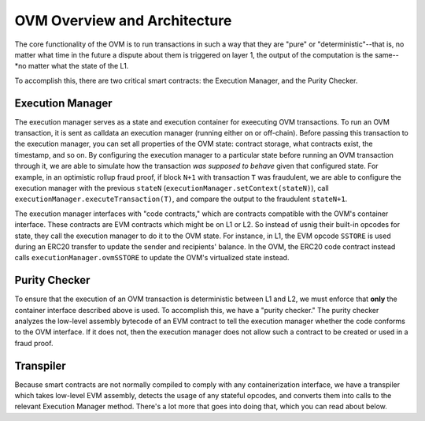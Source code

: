 =============================
OVM Overview and Architecture
=============================

The core functionality of the OVM is to run transactions in such a way that they are "pure" or "deterministic"--that is, no matter what time in the future a dispute about them is triggered on layer 1, the output of the computation is the same--*no matter what the state of the L1.

To accomplish this, there are two critical smart contracts: the Execution Manager, and the Purity Checker.

Execution Manager
-----------------

The execution manager serves as a state and execution container for exeecuting OVM transactions.  To run an OVM transaction, it is sent as calldata an execution manager (running either on or off-chain).  Before passing this transaction to the execution manager, you can set all properties of the OVM state: contract storage, what contracts exist, the timestamp, and so on.  By configuring the execution manager to a particular state before running an OVM transaction through it, we are able to simulate how the transaction *was supposed to behave* given that configured state.  For example, in an optimistic rollup fraud proof, if block ``N+1`` with transaction ``T`` was fraudulent, we are able to configure the execution manager with the previous ``stateN`` (``executionManager.setContext(stateN)``), call ``executionManager.executeTransaction(T)``, and compare the output to the fraudulent ``stateN+1``.

The execution manager interfaces with "code contracts," which are contracts compatible with the OVM's container interface.  These contracts are EVM contracts which might be on L1 or L2.  So instead of usnig their built-in opcodes for state, they call the execution manager to do it to the OVM state.  For instance, in L1, the EVM opcode ``SSTORE`` is used during an ERC20 transfer to update the sender and recipients' balance.  In the OVM, the ERC20 code contract instead calls ``executionManager.ovmSSTORE`` to update the OVM's virtualized state instead.

.. raw:: html

   <img src="../../_static/images/execution-manager.png" alt="The Execution Manager">


Purity Checker
--------------

To ensure that the execution of an OVM transaction is deterministic between L1 and L2, we must enforce that **only** the container interface described above is used.  To accomplish this, we have a "purity checker."  The purity checker analyzes the low-level assembly bytecode of an EVM contract to tell the execution manager whether the code conforms to the OVM interface.  If it does not, then the execution manager does not allow such a contract to be created or used in a fraud proof.

.. raw:: html

   <img src="../../_static/images/purity-checker.png" alt="The Execution Manager">


Transpiler
----------

Because smart contracts are not normally compiled to comply with any containerization interface, we have a transpiler which takes low-level EVM assembly, detects the usage of any stateful opcodes, and converts them into calls to the relevant Execution Manager method.  There's a lot more that goes into doing that, which you can read about below.